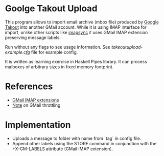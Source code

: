 * Goolge Takout Upload

This program allows to import email archive (mbox file) produced by
[[https://takeout.google.com/settings/takeout][Google Takout]] into another GMail account. While it is using IMAP
interface for import, unlike other scripts like [[https://imapsync.lamiral.info/][imapsync]] it uses GMail
IMAP extension preserving message labels.

Run without any flags to see usage information. See
/takeoutupload-example.cfg/ file for example config.

It is written as learning exercise in Haskell Pipes library.  It can
process maiboxes of arbitrary sizes in fixed memory footprint.

* References
  - [[https://developers.google.com/gmail/imap/imap-extensions#access_to_gmail_labels_x-gm-labels][GMail IMAP extensions]]
  - [[https://imapsync.lamiral.info/FAQ.d/FAQ.Gmail.txt][Note]] on GMail throttling 
* Implementation
  - Uploads a message to folder with name from `tag` in config file.
  - Append other labels using the STORE command in conjunction with the
    +X-GM-LABELS attribute (GMail IMAP extension).
